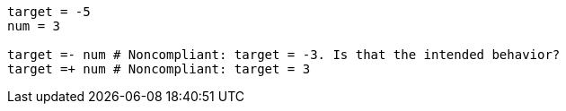 [source,ruby]
----
target = -5
num = 3

target =- num # Noncompliant: target = -3. Is that the intended behavior?
target =+ num # Noncompliant: target = 3
----
